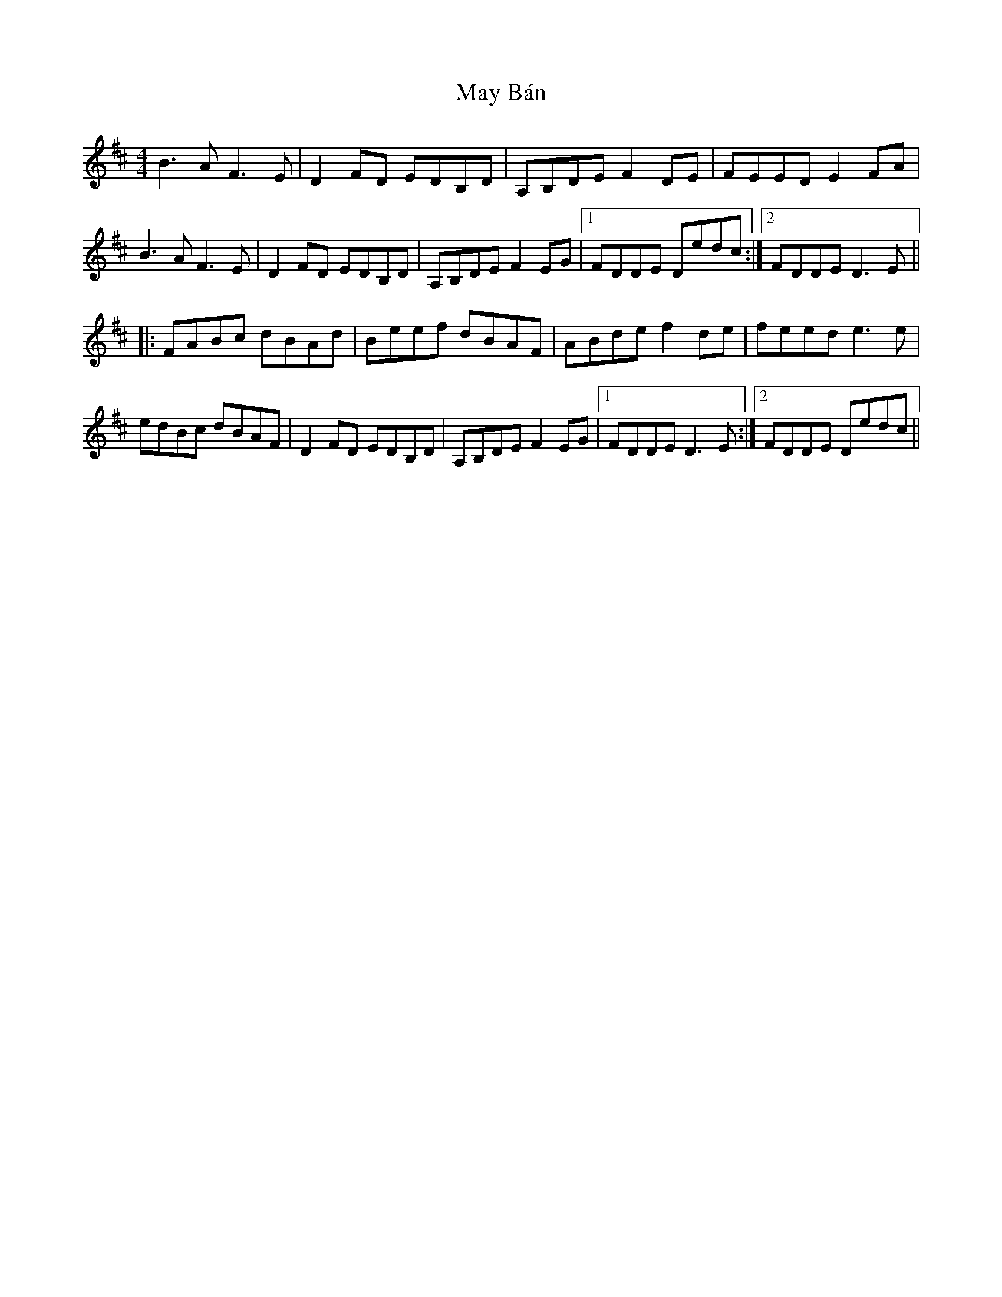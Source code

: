 X: 25963
T: May Bán
R: hornpipe
M: 4/4
K: Dmajor
B3A F3E|D2FD EDB,D|A,B,DE F2DE|FEED E2FA|
B3A F3E|D2FD EDB,D|A,B,DE F2EG|1 FDDE Dedc:|2 FDDE D3E||
|:FABc dBAd|Beef dBAF|ABde f2de|feed e3e|
edBc dBAF|D2FD EDB,D|A,B,DE F2EG|1 FDDE D3E:|2 FDDE Dedc||

